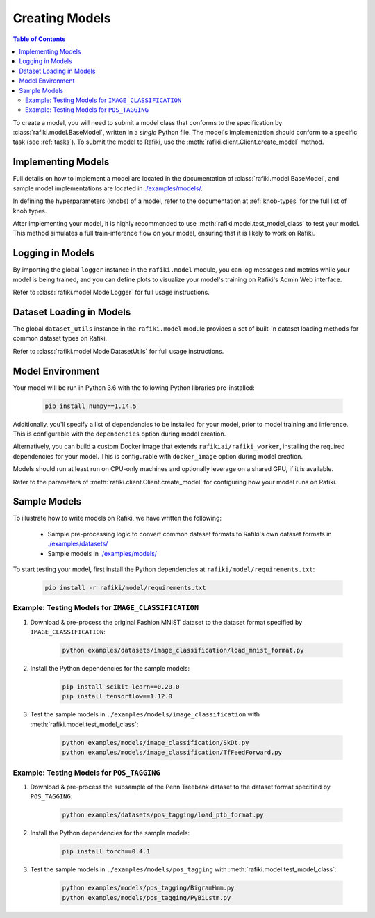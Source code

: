 
.. _`creating-models`:

Creating Models
====================================================================

.. contents:: Table of Contents

To create a model, you will need to submit a model class that conforms to the specification
by :class:`rafiki.model.BaseModel`, written in a `single` Python file.
The model's implementation should conform to a specific task (see :ref:`tasks`).
To submit the model to Rafiki, use the :meth:`rafiki.client.Client.create_model` method.

Implementing Models
--------------------------------------------------------------------

Full details on how to implement a model are located in the documentation of :class:`rafiki.model.BaseModel`,
and sample model implementations are located in `./examples/models/ <https://github.com/nginyc/rafiki/tree/master/examples/models/>`_.

In defining the hyperparameters (knobs) of a model, refer to the documentation at :ref:`knob-types` for the full list of knob types.

After implementing your model, it is highly recommended to use :meth:`rafiki.model.test_model_class` 
to test your model. This method simulates a full train-inference flow on your model, ensuring that 
it is likely to work on Rafiki.

Logging in Models
--------------------------------------------------------------------

By importing the global ``logger`` instance in the ``rafiki.model`` module, 
you can log messages and metrics while your model is being trained, and you can 
define plots to visualize your model's training on Rafiki's Admin Web interface.

Refer to :class:`rafiki.model.ModelLogger` for full usage instructions.

.. seealso:: :ref:`using-admin-web` 

Dataset Loading in Models
--------------------------------------------------------------------

The global ``dataset_utils`` instance in the ``rafiki.model`` module provides
a set of built-in dataset loading methods for common dataset types on Rafiki.

Refer to :class:`rafiki.model.ModelDatasetUtils` for full usage instructions.

Model Environment
--------------------------------------------------------------------

Your model will be run in Python 3.6 with the following Python libraries pre-installed:

    .. code-block:: shell

        pip install numpy==1.14.5


Additionally, you'll specify a list of dependencies to be installed for your model, 
prior to model training and inference. This is configurable with the ``dependencies`` option 
during model creation. 

Alternatively, you can build a custom Docker image that extends ``rafikiai/rafiki_worker``,
installing the required dependencies for your model. This is configurable with ``docker_image`` option
during model creation.

Models should run at least run on CPU-only machines and optionally leverage on a shared GPU, if it is available.

Refer to the parameters of :meth:`rafiki.client.Client.create_model` for configuring how your model runs on Rafiki.

Sample Models
--------------------------------------------------------------------

To illustrate how to write models on Rafiki, we have written the following:

    - Sample pre-processing logic to convert common dataset formats to Rafiki's own dataset formats in `./examples/datasets/ <https://github.com/nginyc/rafiki/tree/master/examples/datasets/>`_ 
    - Sample models in `./examples/models/ <https://github.com/nginyc/rafiki/tree/master/examples/models/>`_

To start testing your model, first install the Python dependencies at ``rafiki/model/requirements.txt``:

    .. code-block:: shell

        pip install -r rafiki/model/requirements.txt


Example: Testing Models for ``IMAGE_CLASSIFICATION``
^^^^^^^^^^^^^^^^^^^^^^^^^^^^^^^^^^^^^^^^^^^^^^^^^^^^^^^^^^^^^^^^^^^^

1. Download & pre-process the original Fashion MNIST dataset to the dataset format specified by ``IMAGE_CLASSIFICATION``:

    .. code-block:: shell

        python examples/datasets/image_classification/load_mnist_format.py

2. Install the Python dependencies for the sample models:

    .. code-block:: shell

        pip install scikit-learn==0.20.0
        pip install tensorflow==1.12.0

3. Test the sample models in ``./examples/models/image_classification`` with :meth:`rafiki.model.test_model_class`:

    .. code-block:: shell

        python examples/models/image_classification/SkDt.py
        python examples/models/image_classification/TfFeedForward.py


Example: Testing Models for ``POS_TAGGING``
^^^^^^^^^^^^^^^^^^^^^^^^^^^^^^^^^^^^^^^^^^^^^^^^^^^^^^^^^^^^^^^^^^^^

1. Download & pre-process the subsample of the Penn Treebank dataset to the dataset format specified by ``POS_TAGGING``:

    .. code-block:: shell

        python examples/datasets/pos_tagging/load_ptb_format.py

2. Install the Python dependencies for the sample models:

    .. code-block:: shell

        pip install torch==0.4.1

3. Test the sample models in ``./examples/models/pos_tagging`` with :meth:`rafiki.model.test_model_class`:

    .. code-block:: shell

        python examples/models/pos_tagging/BigramHmm.py
        python examples/models/pos_tagging/PyBiLstm.py
